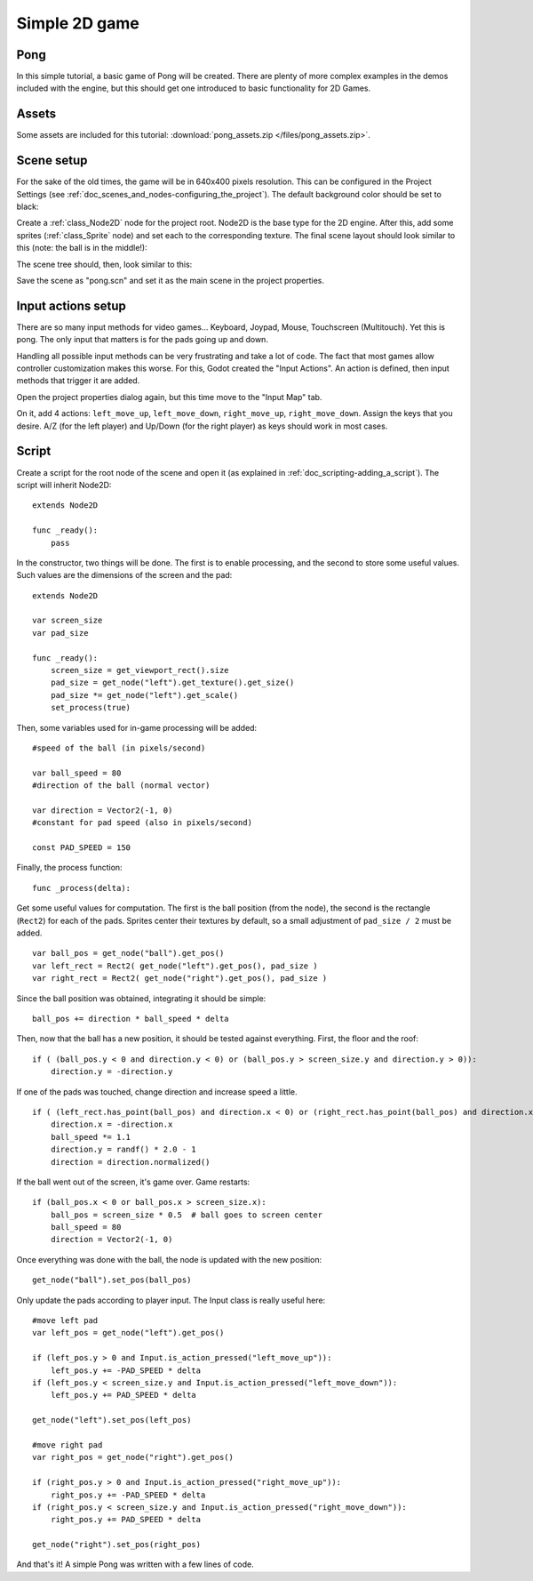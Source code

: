 .. _doc_simple_2d_game:

Simple 2D game
==============

Pong
~~~~

In this simple tutorial, a basic game of Pong will be created. There are
plenty of more complex examples in the demos included with the engine,
but this should get one introduced to basic functionality for 2D Games.

Assets
~~~~~~

Some assets are included for this tutorial:
:download:`pong_assets.zip </files/pong_assets.zip>`.

Scene setup
~~~~~~~~~~~

For the sake of the old times, the game will be in 640x400 pixels
resolution. This can be configured in the Project Settings (see :ref:`doc_scenes_and_nodes-configuring_the_project`). The default background color should be set to black:

.. image:: /img/clearcolor.png

Create a :ref:`class_Node2D` node for the project root. Node2D is the base
type for the 2D engine. After this, add some sprites (:ref:`class_Sprite`
node) and set each to the corresponding texture. The final scene layout
should look similar to this (note: the ball is in the middle!):

.. image:: /img/pong_layout.png

The scene tree should, then, look similar to this:

.. image:: /img/pong_nodes.png

Save the scene as "pong.scn" and set it as the main scene in the project
properties.

.. _doc_simple_2d_game-input_actions_setup:

Input actions setup
~~~~~~~~~~~~~~~~~~~

There are so many input methods for video games... Keyboard, Joypad,
Mouse, Touchscreen (Multitouch). Yet this is pong. The only input that
matters is for the pads going up and down.

Handling all possible input methods can be very frustrating and take a
lot of code. The fact that most games allow controller customization
makes this worse. For this, Godot created the "Input Actions". An action
is defined, then input methods that trigger it are added.

Open the project properties dialog again, but this time move to the
"Input Map" tab.

On it, add 4 actions:
``left_move_up``, ``left_move_down``, ``right_move_up``, ``right_move_down``.
Assign the keys that you desire. A/Z (for the left player) and Up/Down (for the right player) as keys
should work in most cases.

.. image:: /img/inputmap.png

Script
~~~~~~

Create a script for the root node of the scene and open it (as explained
in :ref:`doc_scripting-adding_a_script`). The script will inherit Node2D:

::

    extends Node2D

    func _ready():
        pass

In the constructor, two things will be done. The first is to enable
processing, and the second to store some useful values. Such values are
the dimensions of the screen and the pad:

::


    extends Node2D

    var screen_size
    var pad_size

    func _ready():
        screen_size = get_viewport_rect().size
        pad_size = get_node("left").get_texture().get_size()
        pad_size *= get_node("left").get_scale()
        set_process(true)

Then, some variables used for in-game processing will be added:

::

    #speed of the ball (in pixels/second)

    var ball_speed = 80
    #direction of the ball (normal vector)

    var direction = Vector2(-1, 0)
    #constant for pad speed (also in pixels/second)

    const PAD_SPEED = 150

Finally, the process function:

::

    func _process(delta):

Get some useful values for computation. The first is the ball position
(from the node), the second is the rectangle (``Rect2``) for each of the pads.
Sprites center their textures by default, so a small adjustment of ``pad_size / 2``
must be added.

::

        var ball_pos = get_node("ball").get_pos()
        var left_rect = Rect2( get_node("left").get_pos(), pad_size )
        var right_rect = Rect2( get_node("right").get_pos(), pad_size )

Since the ball position was obtained, integrating it should be simple:

::

        ball_pos += direction * ball_speed * delta

Then, now that the ball has a new position, it should be tested against
everything. First, the floor and the roof:

::

        if ( (ball_pos.y < 0 and direction.y < 0) or (ball_pos.y > screen_size.y and direction.y > 0)):
            direction.y = -direction.y

If one of the pads was touched, change direction and increase speed a
little.

::

        if ( (left_rect.has_point(ball_pos) and direction.x < 0) or (right_rect.has_point(ball_pos) and direction.x > 0)):
            direction.x = -direction.x
            ball_speed *= 1.1
            direction.y = randf() * 2.0 - 1
            direction = direction.normalized()

If the ball went out of the screen, it's game over. Game restarts:

::

        if (ball_pos.x < 0 or ball_pos.x > screen_size.x):
            ball_pos = screen_size * 0.5  # ball goes to screen center
            ball_speed = 80
            direction = Vector2(-1, 0)

Once everything was done with the ball, the node is updated with the new
position:

::

        get_node("ball").set_pos(ball_pos)

Only update the pads according to player input. The Input class is
really useful here:

::

        #move left pad  
        var left_pos = get_node("left").get_pos()

        if (left_pos.y > 0 and Input.is_action_pressed("left_move_up")):
            left_pos.y += -PAD_SPEED * delta
        if (left_pos.y < screen_size.y and Input.is_action_pressed("left_move_down")):
            left_pos.y += PAD_SPEED * delta

        get_node("left").set_pos(left_pos)

        #move right pad 
        var right_pos = get_node("right").get_pos()

        if (right_pos.y > 0 and Input.is_action_pressed("right_move_up")):
            right_pos.y += -PAD_SPEED * delta
        if (right_pos.y < screen_size.y and Input.is_action_pressed("right_move_down")):
            right_pos.y += PAD_SPEED * delta

        get_node("right").set_pos(right_pos)

And that's it! A simple Pong was written with a few lines of code.
